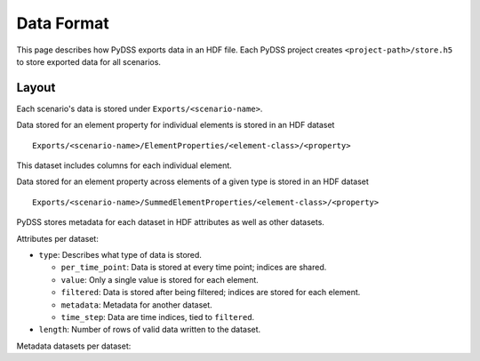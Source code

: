 Data Format
###########
This page describes how PyDSS exports data in an HDF file. Each PyDSS project
creates ``<project-path>/store.h5`` to store exported data for all scenarios.

Layout
******
Each scenario's data is stored under ``Exports/<scenario-name>``.

Data stored for an element property for individual elements is stored in an HDF dataset ::

    Exports/<scenario-name>/ElementProperties/<element-class>/<property>

This dataset includes columns for each individual element.

Data stored for an element property across elements of a given type is stored in an HDF dataset ::

    Exports/<scenario-name>/SummedElementProperties/<element-class>/<property>

PyDSS stores metadata for each dataset in HDF attributes as well as other datasets.

Attributes per dataset:

- ``type``: Describes what type of data is stored.

  - ``per_time_point``:  Data is stored at every time point; indices are shared.
  - ``value``:  Only a single value is stored for each element.
  - ``filtered``:  Data is stored after being filtered; indices are stored for each element.
  - ``metadata``:  Metadata for another dataset.
  - ``time_step``:  Data are time indices, tied to ``filtered``.

- ``length``: Number of rows of valid data written to the dataset.

Metadata datasets per dataset:


